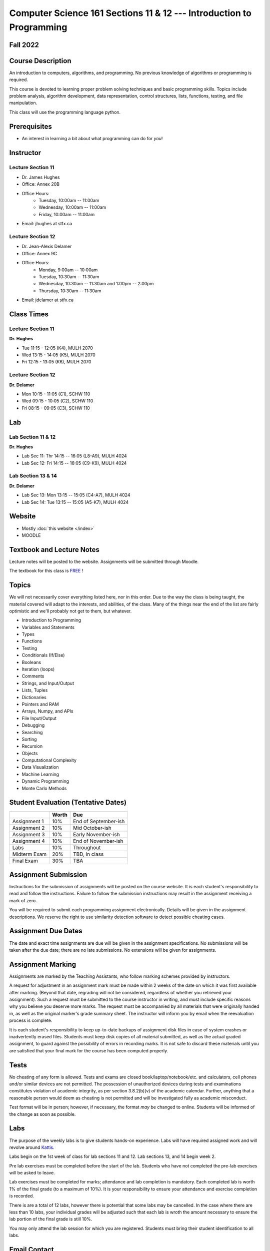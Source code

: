 =====================================================================
Computer Science 161 Sections 11 & 12 --- Introduction to Programming
=====================================================================

Fall 2022
=========

Course Description
==================

An introduction to computers, algorithms, and programming. No previous knowledge of algorithms or programming is
required.

This course is devoted to learning proper problem solving techniques and basic programming skills. Topics include
problem analysis, algorithm development, data representation, control structures, lists, functions, testing, and file
manipulation.

This class will use the programming language python.


Prerequisites
=============

* An interest in learning a bit about what programming can do for *you*!


Instructor
==========

Lecture Section 11
------------------

* Dr. James Hughes
* Office: Annex 20B
* Office Hours: 
    * Tuesday, 10:00am -- 11:00am
    * Wednesday, 10:00am -- 11:00am
    * Friday, 10:00am -- 11:00am
* Email: jhughes at stfx.ca


Lecture Section 12
------------------

* Dr. Jean-Alexis Delamer
* Office: Annex 9C
* Office Hours:
    * Monday,    9:00am -- 10:00am
    * Tuesday,   10:30am -- 11:30am
    * Wednesday, 10:30am -- 11:30am and 1:00pm -- 2:00pm
    * Thursday,  10:30am -- 11:30am
* Email: jdelamer at stfx.ca


Class Times
===========

Lecture Section 11
------------------

**Dr. Hughes**

* Tue 11:15 - 12:05 (K4), MULH 2070
* Wed 13:15 - 14:05 (K5), MULH 2070
* Fri 12:15 - 13:05 (K6), MULH 2070


Lecture Section 12
------------------

**Dr. Delamer**

* Mon 10:15 - 11:05 (C1), SCHW 110
* Wed 09:15 - 10:05 (C2), SCHW 110
* Fri 08:15 - 09:05 (C3), SCHW 110


Lab
===

Lab Section 11 & 12
-------------------

**Dr. Hughes**

* Lab Sec 11: Thr 14:15 -- 16:05 (L8-A9), MULH 4024
* Lab Sec 12: Fri 14:15 -- 16:05 (C9-K9), MULH 4024


Lab Section 13 & 14
-------------------

**Dr. Delamer**

* Lab Sec 13: Mon 13:15 -- 15:05 (C4-A7), MULH 4024
* Lab Sec 14: Tue 13:15 -- 15:05 (A5-K7), MULH 4024


Website
=======

* Mostly :doc:`this website </index>`
* MOODLE


Textbook and Lecture Notes
==========================

Lecture notes will be posted to the website. Assignments will be submitted through Moodle. 

The textbook for this class is `FREE <http://openbookproject.net/thinkcs/python/english3e/>`_ !


Topics
======

We will not necessarily cover everything listed here, nor in this order. Due to the way the class is being taught, the
material covered will adapt to the interests, and abilities, of the class. Many of the things near the end of the list
are fairly optimistic and we'll probably not get to them, but whatever.

- Introduction to Programming
- Variables and Statements 
- Types
- Functions
- Testing
- Conditionals (If/Else)
- Booleans
- Iteration (loops)
- Comments
- Strings, and Input/Output
- Lists, Tuples
- Dictionaries
- Pointers and RAM
- Arrays, Numpy, and APIs
- File Input/Output
- Debugging
- Searching
- Sorting
- Recursion
- Objects
- Computational Complexity
- Data Visualization
- Machine Learning
- Dynamic Programming
- Monte Carlo Methods


Student Evaluation (Tentative Dates) 
====================================

+------------------------+------------+---------------------+
|                        | Worth      | Due                 |
+========================+============+=====================+
| Assignment 1           | 10%        | End of September-ish|
+------------------------+------------+---------------------+
| Assignment 2           | 10%        | Mid October-ish     |
+------------------------+------------+---------------------+
| Assignment 3           | 10%        | Early November-ish  |
+------------------------+------------+---------------------+
| Assignment 4           | 10%        | End of November-ish |
+------------------------+------------+---------------------+
| Labs                   | 10%        | Throughout          |
+------------------------+------------+---------------------+
| Midterm Exam           | 20%        | TBD, in class       |
+------------------------+------------+---------------------+
| Final Exam             | 30%        | TBA                 |
+------------------------+------------+---------------------+


Assignment Submission
=====================

Instructions for the submission of assignments will be posted on the course website. It is each student's responsibility
to read and follow the instructions. Failure to follow the submission instructions may result in the assignment
receiving a mark of zero.

You will be required to submit each programming assignment electronically. Details will be given in the assignment
descriptions. We reserve the right to use similarity detection software to detect possible cheating cases.


Assignment Due Dates
====================

The date and exact time assignments are due will be given in the assignment specifications. No submissions will be taken
after the due date; there are no late submissions. No extensions will be given for assignments.


Assignment Marking
==================

Assignments are marked by the Teaching Assistants, who follow marking schemes provided by instructors.

A request for adjustment in an assignment mark must be made within 2 weeks of the date on which it was first available
after marking. (Beyond that date, regrading will not be considered, regardless of whether you retrieved your
assignment). Such a request must be submitted to the course instructor in writing, and must include specific reasons why
you believe you deserve more marks. The request must be accompanied by all materials that were originally handed in, as
well as the original marker's grade summary sheet. The instructor will inform you by email when the reevaluation process
is complete.

It is each student's responsibility to keep up-to-date backups of assignment disk files in case of system crashes or
inadvertently erased files. Students must keep disk copies of all material submitted, as well as the actual graded
assignment, to guard against the possibility of errors in recording marks. It is not safe to discard these materials
until you are satisfied that your final mark for the course has been computed properly.


Tests
=====

No cheating of any form is allowed. Tests and exams are closed book/laptop/notebook/etc. and calculators, cell phones
and/or similar devices are not permitted. The possession of unauthorized devices during tests and examinations
constitutes violation of academic integrity, as per section 3.8.2(b)(v) of the academic calendar. Further, anything that
a reasonable person would deem as cheating is not permitted and will be investigated fully as academic misconduct.

Test format will be in person; however, if necessary, the format *may* be changed to online. Students will be informed
of the change as soon as possible. 

Labs
====

The purpose of the weekly labs is to give students hands-on experience. Labs will have required assigned work and will
revolve around `Kattis <https://open.kattis.com/>`_.


Labs begin on the 1st week of class for lab sections 11 and 12. Lab sections 13, and 14 begin week 2.

Pre lab exercises must be completed before the start of the lab. Students who have not completed the pre-lab exercises
will be asked to leave.

Lab exercises must be completed for marks; attendance and lab completion is mandatory. Each completed lab is worth 1% of
the final grade (to a maximum of 10%). It is your responsibility to ensure your attendance and exercise completion is
recorded.

There is are a total of 12 labs, however there is potential that some labs may be cancelled. In the case where there are
less than 10 labs, your individual grades will be adjusted such that each lab is wroth the amount necessary to ensure
the lab portion of the final grade is still 10%.

You may only attend the lab session for which you are registered. Students must bring their student identification to
all labs.


Email Contact
=============

**Email etiquette** --- Emails should be addressed to Dr./Prof. Hughes or Delamer.

I may need to send email messages to the whole class or to students individually. Email will be sent to the StFX email
address assigned to students. It is the responsibility of the student to read this email on a regular basis. You may
wish to have mail forwarded to an alternative email address.

Note that StFX and most other email providers establish quotas or limits on the amount of space available to you. If you
let your email accumulate there, your mailbox may fill up and you may lose important email from your instructors. Losing
email is not an acceptable excuse for not knowing about the information that was sent.

Students are encouraged to contact their course instructor via email with brief, email appropriate questions regarding
lecture materials or clarification of assignments. However, before sending email to an instructor, the student should
check the course website to see if the requested information is already there. Students must send email from their StFX
account and include CSCI 161 in the subject line of the email. Lengthy and in-depth questions are to be asked during
office hours.


Office Hours
============

Office hours are provided to students to facilitate their success --- students are encouraged to come to office hours.

Students must understand that the professors and TAs are not there to provide them answers to problems, but to assist
students solving their problems.

As per university policy, masking and proper social distancing is required. Students refusing to follow this policy will
be asked to leave.


Attendance
==========

Students missing three classes without reasonable cause will be reported to the Associate Dean. See section 3.7 of the
academic calendar for more details.

You will be reported to Dr. Cathy MacDonald, Associate Dean, Academic Affairs' Office if you are repeatedly delinquent
in assignments or attendance at classes or laboratories.


Copyright Policy
================

The materials in CSCI 161 at StFX are the property of the instructor, unless stated otherwise by the instructor. Online
posting or selling this material to third parties for distribution without permission is subject to Canadian Copyright
law and is strictly prohibited.

The course copyright policy will be aggressively enforced. 


Class Recording Policy
======================

Students may not create audio and/or video recordings of classes. Students creating unauthorized recording of lectures
violate an instructor's intellectual property rights and the Canadian Copyright Act. Students violating this policy will
be subject to disciplinary actions.


Statement of Academic Offenses
===============================

Scholastic offenses are taken seriously and students are directed to read the appropriate policy, specifically, the
definition of what constitutes a Scholastic Offense. See section 3.8 of the academic calendar.

It is your responsibility to understand what academic misconduct is. Ignorance of the rules is not an admissible excuse
for academic misconduct. I will pursue academic offenses fully. I will apply -100% (not 0) as a grade. I will also
advocate for an automatic failure in the course, or expulsion from the university when allowed.


Use of Plagiarism-Checking Software
===================================

All required papers/submissions may be subject to submission for textual similarity review to the commercial plagiarism
detection software under license to the University for the detection of plagiarism. All papers submitted for such
checking will be included as source documents in the reference database for the purpose of detecting plagiarism of
papers subsequently submitted to the system.


Use of Cheating-Analysis Software
=================================

All submitted work may be subject to submission for similarity review by software that will check for unusual
coincidences in answer patterns that may indicate cheating (MOSS).


Tutoring
========

The role of tutoring is to help students understand course material. Tutors should not write assignments or take-home
tests for the students who hire them.


Statement on Accommodation of Religious Observances
===================================================

Requests for accommodation of specific religious or spiritual observance must be presented in writing to the instructor
within the fist two weeks of class.


Statement for Students with Disabilities
========================================

Students who have a disability and who require academic accommodations must register with the Centre for Accessible
Learning as early as possible in order to receive accommodations. http://sites.stfx.ca/accessible_learning/

The Tramble Center for Accessible Learning welcomes students with documented permanent disabilities and offers them a
student-centered program of support. Located in Room 108 of the Angus L. MacDonald Library, new and returning students
meet with program staff to discuss options for support. Deadline for registering with the Center is two weeks prior to
the end of classes each semester and 3 Business Days' notice is required for booking all accommodated tests and exams.

To book an appointment please use the following:
* link --- http://stfxcal.mywconline.com
* Phone --- 902 867 5349
* Email --- tramble@stfx.ca


Academic Accommodation for Medical Illness
==========================================

Those unable to attend class, submit an assignment, or write a test, should refer to sections 3.7 and 3.9 of the
academic calendar.


Scent Policy
============

For the benefit of the many students that have a scent sensitivity, my classroom is a no-scent zone; please respect this
policy.


Equity
======

Everyone learns more effectively in a respectful, safe and equitable learning environment, free from discrimination and
harassment. We invite you to work with me to create a classroom space – both real and virtual – that fosters and
promotes values of human dignity, equity, non-discrimination and respect for diversity.

Please feel free to talk with us about your questions or concerns about equity in our classroom or in the STFX community
in general. If we cannot answer your questions or help you address your concerns, we encourage you to talk to the
Chair/Coordinator of the Department/Program or the Human Rights and Equity Advisor. Please note that a Human Rights and
Equity Advisor will soon be appointed. In the meantime, students, faculty, or staff may also contact the Director of
Human Resources at hr@stfx.ca or the Office of the AVP&P.


Preferred Pronouns
==================

Professional courtesy and sensitivity are especially important with respect to individuals and topics dealing with
differences of race, culture, religion, politics, sexual orientation, gender, gender variance, and nationalities. Class
rosters are provided to the instructor with the student's legal name. Please advise me of this preference early in the
semester. See policies at http://www2.mystfx.ca/equity/policies
